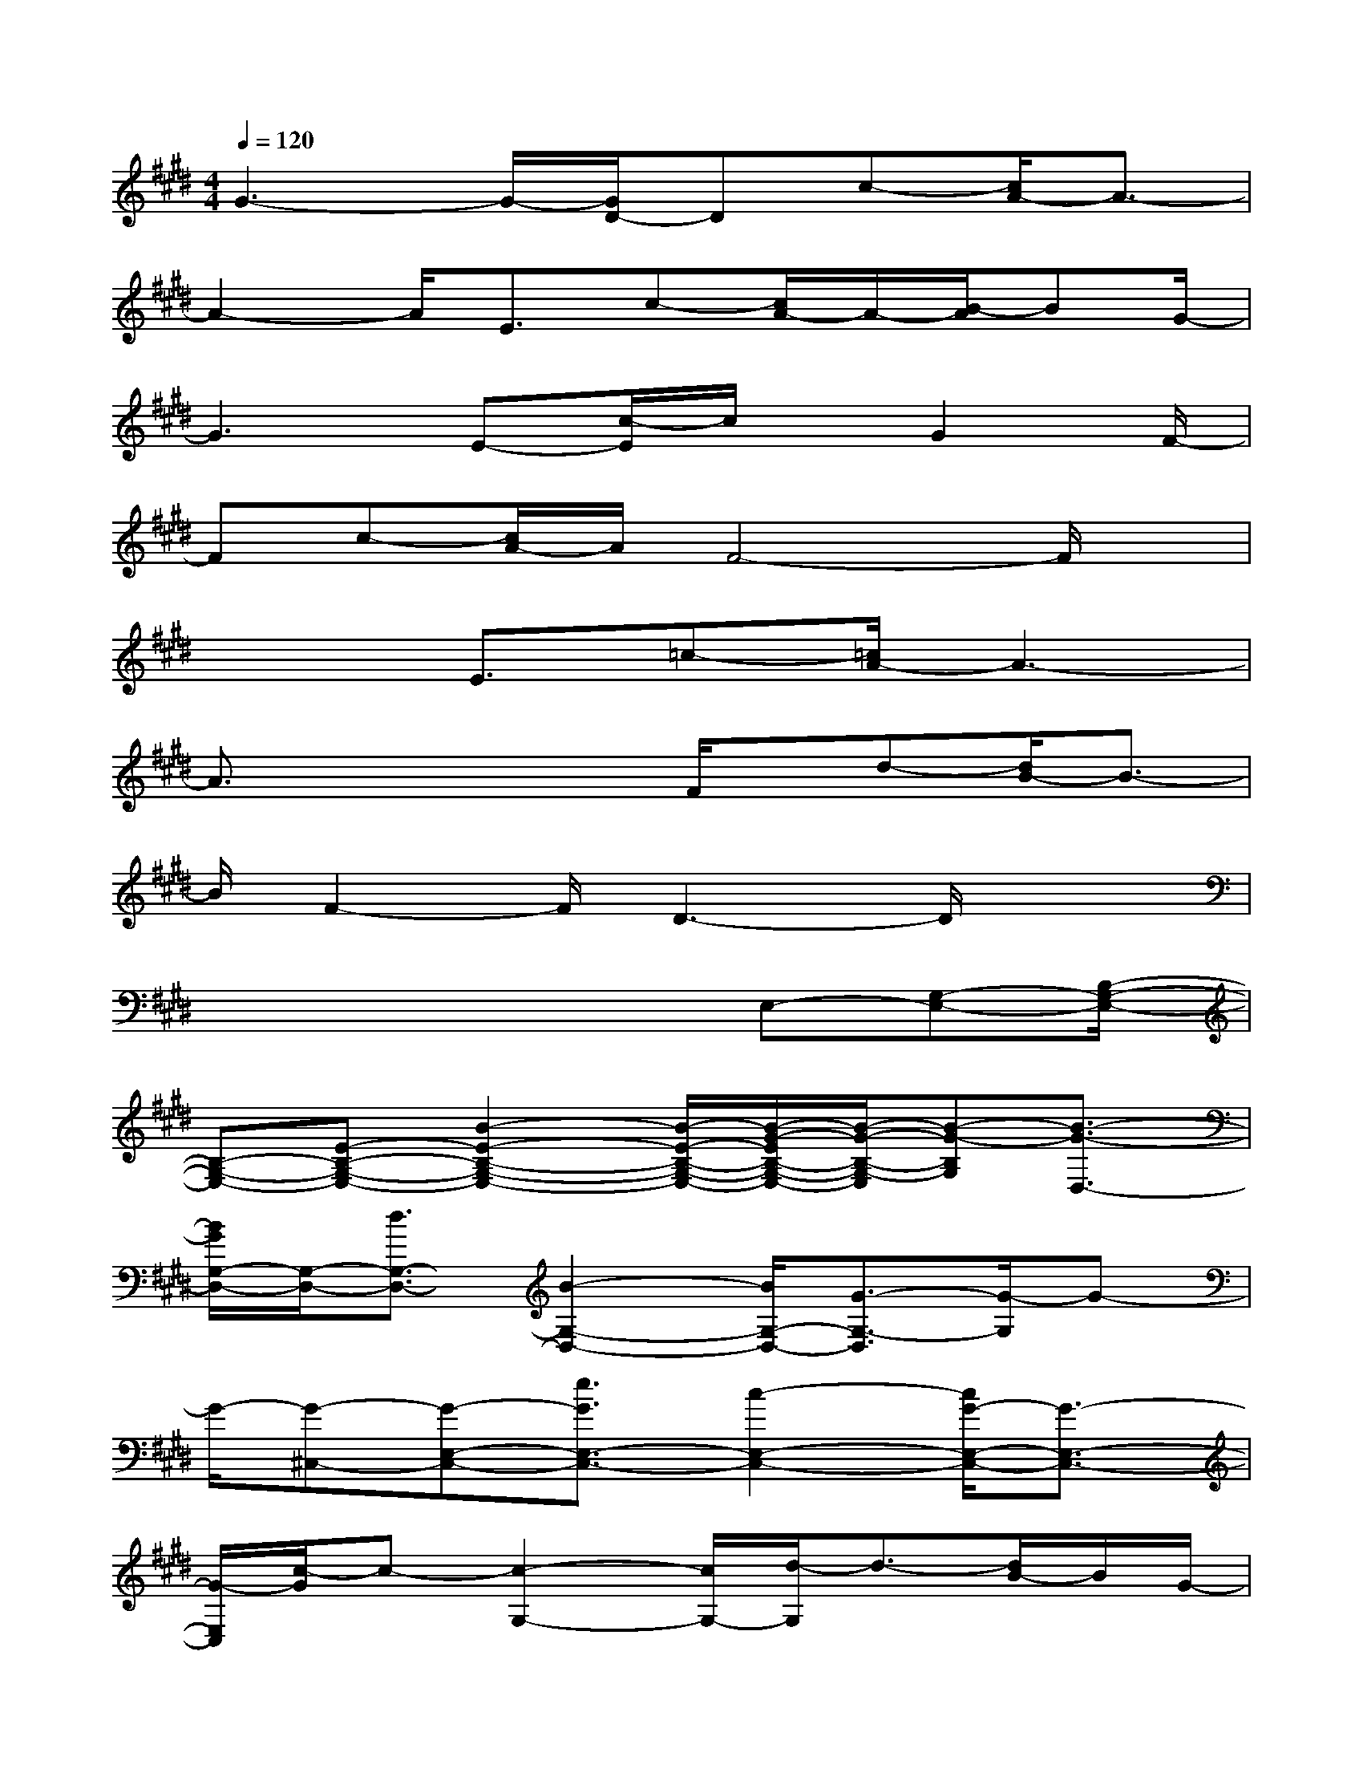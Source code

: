 X:1
T:
M:4/4
L:1/8
Q:1/4=120
K:E%4sharps
V:1
G3-G/2-[G/2D/2-]Dc-[c/2A/2-]A3/2-|
A2-A/2E3/2c-[c/2A/2-]A/2-[B/2-A/2]BG/2-|
G3E-[c/2-E/2]c/2x/2G2F/2-|
Fc-[c/2A/2-]A/2F4-F/2x/2|
x2E3/2=c-[=c/2A/2-]A3-|
A3/2x2x/2F/2x/2d-[d/2B/2-]B3/2-|
B/2F2-F/2D3-D/2x3/2|
x4x3/2E,-[G,-E,-][B,/2-G,/2-E,/2-]|
[B,-G,-E,-][E-B,-G,-E,-][B2-E2-B,2-G,2-E,2-][B/2-E/2-B,/2-G,/2-E,/2-][B/2-G/2-E/2B,/2-G,/2-E,/2-][B/2-G/2-B,/2-G,/2-E,/2][B-G-B,G,][B3/2-G3/2-D,3/2-]|
[B/2G/2G,/2-D,/2-][G,/2-D,/2-][d3/2G,3/2-D,3/2-][B2-G,2-D,2-][B/2G,/2-D,/2-][G3/2-G,3/2-D,3/2][G/2-G,/2]G-|
G/2-[G-^C,-][G-E,-C,-][e3/2G3/2E,3/2-C,3/2-][c2-E,2-C,2-][c/2G/2-E,/2-C,/2-][G3/2-E,3/2-C,3/2-]|
[G/2-E,/2C,/2][c/2-G/2]c-[c2-G,2-][c/2G,/2-][d/2-G,/2]d3/2-[d/2B/2-]B/2G/2-|
G2B-[B-E,-][B3/2A,3/2-E,3/2-][c-C-A,-E,-][c/2A/2-C/2-A,/2-E,/2-][A-C-A,-E,-]|
[AC-A,-E,-][E-CA,E,][c3/2-E3/2-][c-A-E][c/2-A/2G,,/2-][c/2G,,/2-][B,,3/2-G,,3/2-][d-B,,-G,,-]|
[d/2B/2-B,,/2-G,,/2-][B2B,,2-G,,2-][G/2-B,,/2G,,/2]G2B-[B-F,-][B-A,-F,-]|
[B/2-A,/2-F,/2-][BC-A,-F,-][F-C-A,-F,-][G/2-F/2C/2-A,/2-F,/2-][GC-A,-F,-][A-C-A,-F,-][B/2-A/2C/2-A,/2-F,/2-][B/2-C/2A,/2F,/2]B/2c3/2-
